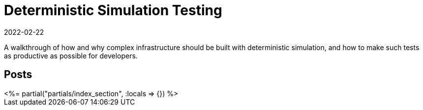 = Deterministic Simulation Testing
:revdate: 2022-02-22
:page-layout: index
:page-aggregate: true

A walkthrough of how and why complex infrastructure should be built with deterministic simulation, and how to make such tests as productive as possible for developers.

[.display-none]
== Posts

++++
<%= partial("partials/index_section", :locals => {}) %>
++++

////

# Motivation

# Deterministic Simulation
## Scheduling
## Time
## Mockable External Services: Networking
## Live External Services: Disks
## Processes and Machines
## Other Examples
- Go: https://github.com/resonatehq/resonate/tree/268c588e302f13187309e4b37636d19595d42fa1/internal/kernel
- Zig: Tigerbeetle
- C++ish: FDB
- Java: Cassandra D-Tests

# Failure Modeling
## Networking
## Disks
## Processes and Machines
## Buggify

# Simulation Workloads
## Property Testing
## Nemesis Tests
## Limitations
   - Quiescence
   - Performance testing very limited

////
